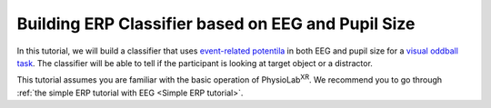 ****************************************************
Building ERP Classifier based on EEG and Pupil Size
****************************************************


In this tutorial, we will build a classifier that uses `event-related potentila <https://en.wikipedia.org/wiki/Event-related_potential>`_ in
both EEG and pupil size for a `visual oddball task <https://en.wikipedia.org/wiki/Oddball_paradigm>`_. The classifier
will be able to tell if the participant is looking at target object or a distractor.

This tutorial assumes you are familiar with the basic operation of PhysioLab\ :sup:`XR`. We recommend you to go through
:ref:`the simple ERP tutorial with EEG <Simple ERP tutorial>`.
